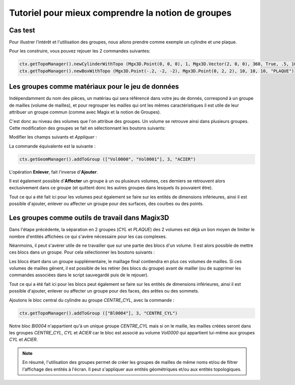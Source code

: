 Tutoriel pour mieux comprendre la notion de groupes
###################################################

Cas test
********

Pour illustrer l’intérêt et l'utilisation des groupes, nous allons prendre comme exemple un cylindre et une plaque.

|PlaqueEtCylindre|

Pour les construire, vous pouvez rejouer les 2 commandes suivantes:

.. code-block:: python

  ctx.getTopoManager().newCylinderWithTopo (Mgx3D.Point(0, 0, 0), 1, Mgx3D.Vector(2, 0, 0), 360, True, .5, 10, 10, 10, "CYL")
  ctx.getTopoManager().newBoxWithTopo (Mgx3D.Point(-.2, -2, -2), Mgx3D.Point(0, 2, 2), 10, 10, 10, "PLAQUE")

Les groupes comme matériaux pour le jeu de données
**************************************************

Indépendamment du nom des pièces, un matériau qui sera référencé dans votre jeu de donnés, correspond à un groupe de mailles 
(volume de mailles), et pour regrouper les mailles qui ont les mêmes caractéristiques il est utile de leur attribuer un groupe commun 
(comme avec Magix et la notion de Groupes).

C'est donc au niveau des volumes que l'on attribue des groupes. Un volume se retrouve ainsi dans plusieurs groupes. 
Cette modification des groupes se fait en sélectionnant les boutons suivants:

.. taboperation:: 
      :famille: géométrie
      :sousfamille: volumes
      :operation: geomtogroupe

Modifier les champs suivants et *Appliquer* :

.. taboperationparams::
      :valeurs: Groupe, ACIER
                Opération, Ajouter
                Entités géométriques, Vol0000 Vol0001

La commande équivalente est la suivante : 

.. code-block:: python

  ctx.getGeomManager().addToGroup (["Vol0000", "Vol0001"], 3, "ACIER")

L'opération **Enlever**, fait l'inverse d\'**Ajouter**.

Il est également possible d\'**Affecter** un groupe à un ou plusieurs volumes, ces derniers se retrouvent alors exclusivement dans ce groupe 
(et quittent donc les autres groupes dans lesquels ils pouvaient être).

Tout ce qui a été fait ici pour les volumes peut également se faire sur les entités de dimensions inférieures, ainsi il est possible 
d'ajouter, enlever ou affecter un groupe pour des surfaces, des courbes ou des points. 

Les groupes comme outils de travail dans Magix3D
************************************************

Dans l'étape précédente, la séparation en 2 groupes (*CYL* et *PLAQUE*) des 2 volumes est déjà un bon moyen de limiter le nombre d'entités 
affichées ce qui s'avère nécessaire pour les cas complexes.

Néanmoins, il peut s'avérer utile de ne travailler que sur une partie des blocs d'un volume. Il est alors possible de mettre ces blocs 
dans un groupe. Pour cela sélectionner les boutons suivants :

.. taboperation:: 
      :famille: topologie
      :sousfamille: blocs
      :operation: topotogroupe

Les blocs étant dans un groupe supplémentaire, le maillage final contiendra en plus ces volumes de mailles. 
Si ces volumes de mailles gênent, il est possible de les retirer (les blocs du groupe) avant de mailler 
(ou de supprimer les commandes associées dans le script sauvegardé puis de le rejouer).

Tout ce qui a été fait ici pour les blocs peut également se faire sur les entités de dimensions inférieures, ainsi il est possible d'ajouter, 
enlever ou affecter un groupe pour des faces, des arêtes ou des sommets.

Ajoutons le bloc central du cylindre au groupe *CENTRE_CYL*, avec la commande :

.. code-block:: python

  ctx.getTopoManager().addToGroup (["Bl0004"], 3, "CENTRE_CYL")

Notre bloc *Bl0004* n'appartient qu'à un unique groupe *CENTRE_CYL* mais si on le maille, les mailles créées seront dans les groupes *CENTRE_CYL*, 
*CYL* et *ACIER* car le bloc est associé au volume *Vol0000* qui appartient lui-même aux groupes *CYL* et *ACIER*.

.. note::
  En résumé, l'utilisation des groupes permet de créer les groupes de mailles de même noms et/ou de filtrer l'affichage des entités à l'écran. 
  Il peut s'appliquer aux entités géométriques et/ou aux entités topologiques.

.. |plaqueEtCylindre| image:: ../images/PlaqueEtCylindre.png

